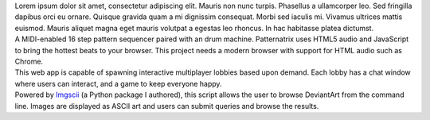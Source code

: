 .. title: index
.. slug: index
.. date: 2016-11-28 20:47:30 UTC-05:00
.. tags:
.. category:
.. link:
.. description:
.. type: text
.. hidetitle: True

.. container:: row

    .. class:: col-md-8 col-md-offset-2

    Lorem ipsum dolor sit amet, consectetur adipiscing elit. Mauris non nunc turpis.
    Phasellus a ullamcorper leo. Sed fringilla dapibus orci eu ornare. Quisque
    gravida quam a mi dignissim consequat. Morbi sed iaculis mi. Vivamus ultrices
    mattis euismod. Mauris aliquet magna eget mauris volutpat a egestas leo rhoncus.
    In hac habitasse platea dictumst.

.. container:: row

    .. container:: col-md-8 col-md-offset-2

        .. raw:: html

            <h2 class="section__title">Projects</h2>

    .. container:: col-md-2 col-md-offset-2

        .. image:: http://placehold.it/180x180
           :target: http://phaser-game-lobby.herokuapp.com

    .. container:: col-md-6

        .. raw:: html

            <h3 class="project__name"><a href="#">Patternatrix</a></h3><span class="project__stack">JavaScript</span>

        A MIDI-enabled 16 step pattern sequencer paired with an drum machine. Patternatrix uses HTML5 audio and JavaScript to bring the hottest beats to your browser. This project needs a modern browser with support for HTML audio such as Chrome.

        .. raw:: html

            <a href="https://campbellized.github.io/patternatrix" class="btn btn-primary">View</a><!-- <a href="https://campbellized.github.io/patternatrix" class="btn btn-primary">Learn More</a> -->

.. container:: row

    .. container:: col-md-2 col-md-offset-2

        .. image:: http://placehold.it/180x180
           :target: http://phaser-game-lobby.herokuapp.com

    .. container:: col-md-6

        .. raw:: html

            <h3 class="project__name"><a href="#">Meteor Lobby</a></h3><span class="project__stack">MeteorJS / JavaScript, MongoDB</span>

        This web app is capable of spawning interactive multiplayer lobbies based upon demand. Each lobby has a chat window where users can interact, and a game to keep everyone happy.

        .. raw:: html

            <a href="http://phaser-game-lobby.herokuapp.com" class="btn btn-primary">View Project</a><!-- <a href="http://phaser-game-lobby.herokuapp.com" class="btn btn-primary">Learn More</a> -->

.. container:: row

    .. container:: col-md-2 col-md-offset-2

        .. image:: http://placehold.it/180x180
           :target: https://github.com/campbellized/askew

    .. container:: col-md-6

        .. raw:: html

            <h3 class="project__name"><a href="https://github.com/campbellized/askew">Askew</a></h3><span class="project__stack">Python 3</span>

        Powered by Imgscii_ (a Python package I authored), this script allows the user to browse DeviantArt from the command line. Images are displayed as ASCII art and users can submit queries and browse the results.

        .. _Imgscii: https://pypi.python.org/pypi/Imgscii/

        .. raw:: html

            <a href="https://github.com/campbellized/askew" class="btn btn-primary">View Project</a><!-- <a href="https://github.com/campbellized/askew" class="btn btn-primary">Learn More</a> -->
